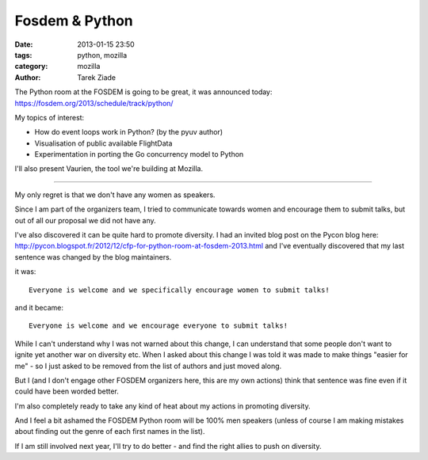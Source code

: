 Fosdem & Python
###############

:date: 2013-01-15 23:50
:tags: python, mozilla
:category: mozilla
:author: Tarek Ziade

The Python room at the FOSDEM is going to be great, it was announced
today: https://fosdem.org/2013/schedule/track/python/

My topics of interest:

- How do event loops work in Python? (by the pyuv author)
- Visualisation of public available FlightData
- Experimentation in porting the Go concurrency model to Python

I'll also present Vaurien, the tool we're building at Mozilla.

----

My only regret is that we don't have any women as speakers.

Since I am part of the organizers team, I tried to communicate
towards women and encourage them to submit talks, but out of all
our proposal we did not have any.

I've also discovered it can be quite hard to promote diversity.
I had an invited blog post on the Pycon blog here:
http://pycon.blogspot.fr/2012/12/cfp-for-python-room-at-fosdem-2013.html
and I've eventually discovered that my last sentence was changed
by the blog maintainers.

it was::

    Everyone is welcome and we specifically encourage women to submit talks!

and it became::

    Everyone is welcome and we encourage everyone to submit talks!


While I can't understand why I was not warned about this change,
I can understand that some people don't want to ignite yet another
war on diversity etc. When I asked about this change I was told
it was made to make things "easier for me" - so I just asked to
be removed from the list of authors and just moved along.

But I (and I don't engage other FOSDEM organizers here, this
are my own actions) think
that sentence was fine even if it could have been worded better.

I'm also completely ready to take any kind of heat about my
actions in promoting diversity.

And I feel a bit ashamed the FOSDEM Python room will be 100% men
speakers (unless of course I am making mistakes about
finding out the genre of each first names in the list).

If I am still involved next year, I'll try to do better -
and find the right allies to push on diversity.
